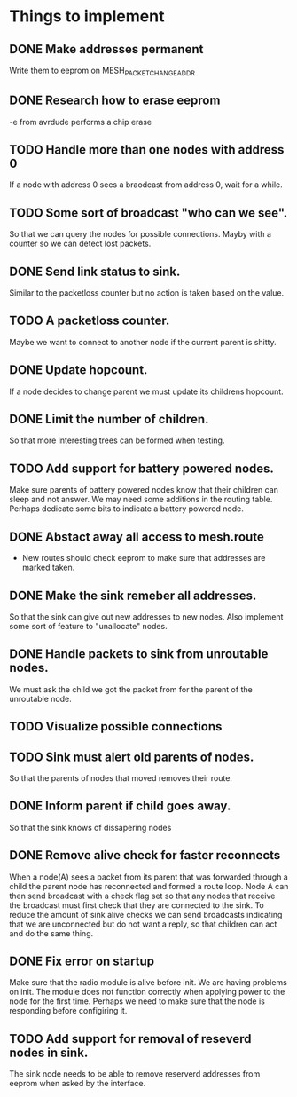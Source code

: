 * Things to implement
** DONE Make addresses permanent
   Write them to eeprom on MESH_PACKET_CHANGE_ADDR
** DONE Research how to erase eeprom
   -e from avrdude performs a chip erase
** TODO Handle more than one nodes with address 0
   If a node with address 0 sees a braodcast from address 0, wait for
   a while.
** TODO Some sort of broadcast "who can we see".
   So that we can query the nodes for possible connections. Mayby with
   a counter so we can detect lost packets.
** DONE Send link status to sink.
   Similar to the packetloss counter but no action is taken based on
   the value.
** TODO A packetloss counter.
   Maybe we want to connect to another node if the current parent is
   shitty.
** DONE Update hopcount.
   If a node decides to change parent we must update its childrens
   hopcount.
** DONE Limit the number of children.
   So that more interesting trees can be formed when testing.
** TODO Add support for battery powered nodes.
   Make sure parents of battery powered nodes know that their children
   can sleep and not answer. We may need some additions in the routing
   table. Perhaps dedicate some bits to indicate a battery powered
   node.
** DONE Abstact away all access to mesh.route
   - New routes should check eeprom to make sure that addresses are
     marked taken.
** DONE Make the sink remeber all addresses.
   So that the sink can give out new addresses to new nodes. Also
   implement some sort of feature to "unallocate" nodes.
** DONE Handle packets to sink from unroutable nodes.
   We must ask the child we got the packet from for the parent of the
   unroutable node.
** TODO Visualize possible connections
** TODO Sink must alert old parents of nodes.
   So that the parents of nodes that moved removes their route.
** DONE Inform parent if child goes away.
   So that the sink knows of dissapering nodes
** DONE Remove alive check for faster reconnects
   When a node(A) sees a packet from its parent that was forwarded
   through a child the parent node has reconnected and formed a route
   loop. Node A can then send broadcast with a check flag set so that
   any nodes that receive the broadcast must first check that they are
   connected to the sink. To reduce the amount of sink alive checks we
   can send broadcasts indicating that we are unconnected but do not
   want a reply, so that children can act and do the same thing.
** DONE Fix error on startup
   Make sure that the radio module is alive before init. We are having
   problems on init. The module does not function correctly when applying
   power to the node for the first time. Perhaps we need to make sure
   that the node is responding before configiring it.
** TODO Add support for removal of reseverd nodes in sink.
   The sink node needs to be able to remove reserverd addresses from
   eeprom when asked by the interface.
